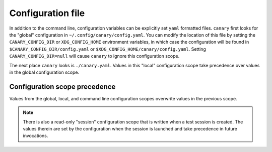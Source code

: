 .. Copyright NTESS. See COPYRIGHT file for details.

   SPDX-License-Identifier: MIT

.. _configuration-file:

Configuration file
==================

In addition to the command line, configuration variables can be explicitly set ``yaml`` formatted files.  ``canary`` first looks for the "global" configuration in ``~/.config/canary/config.yaml``.  You can modify the location of this file by setting the ``CANARY_CONFIG_DIR`` or ``XDG_CONFIG_HOME`` environment variables, in which case the configuration will be found in ``$CANARY_CONFIG_DIR/config.yaml`` or ``$XDG_CONFIG_HOME/canary/config.yaml``.  Setting ``CANARY_CONFIG_DIR=null`` will cause ``canary`` to ignore this configuration scope.

The next place ``canary`` looks is ``./canary.yaml``.  Values in this "local" configuration scope take precedence over values in the global configuration scope.

Configuration scope precedence
------------------------------

Values from the global, local, and command line configuration scopes overwrite values in the previous scope.

.. note::

   There is also a read-only "session" configuration scope that is written when a test session is created.  The values therein are set by the configuration when the session is launched and take precedence in future invocations.
